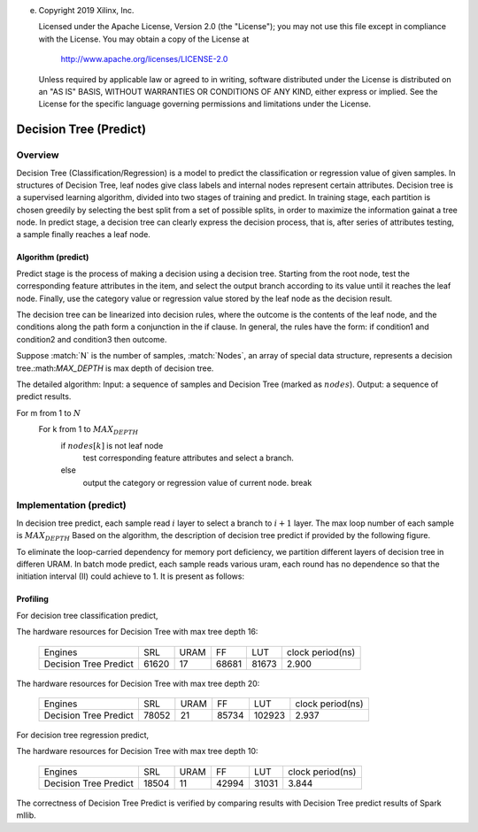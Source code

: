 e. 
   Copyright 2019 Xilinx, Inc.
  
   Licensed under the Apache License, Version 2.0 (the "License");
   you may not use this file except in compliance with the License.
   You may obtain a copy of the License at
  
       http://www.apache.org/licenses/LICENSE-2.0
  
   Unless required by applicable law or agreed to in writing, software
   distributed under the License is distributed on an "AS IS" BASIS,
   WITHOUT WARRANTIES OR CONDITIONS OF ANY KIND, either express or implied.
   See the License for the specific language governing permissions and
   limitations under the License.


..
     Copyright 2019 Xilinx, Inc.

   Licensed under the Apache License, Version 2.0 (the "License");
   you may not use this file except in compliance with the License.
   You may obtain a copy of the License at

       http://www.apache.org/licenses/LICENSE-2.0

   Unless required by applicable law or agreed to in writing, software
   distributed under the License is distributed on an "AS IS" BASIS,
   WITHOUT WARRANTIES OR CONDITIONS OF ANY KIND, either express or implied.
   See the License for the specific language governing permissions and
   limitations under the License.

*************************
Decision Tree (Predict)
*************************

Overview
========

Decision Tree (Classification/Regression) is a model to predict the classification or regression value of given samples. In structures of Decision Tree, leaf nodes give class labels and internal nodes represent certain attributes.
Decision tree is a supervised learning algorithm, divided into two stages of training and predict.
In training stage, each partition is chosen greedily by selecting the best split from a set of possible splits, in order to maximize the information gainat a tree node.
In predict stage, a decision tree can clearly express the decision process, that is, after series of attributes testing, a sample finally reaches a leaf node.


Algorithm (predict)
--------------------
Predict stage is the process of making a decision using a decision tree. Starting from the root node, test the corresponding feature attributes in the item, and select the output branch according to its value until it reaches the leaf node.
Finally, use the category value or regression value stored by the leaf node as the decision result.

The decision tree can be linearized into decision rules, where the outcome is the contents of the leaf node, and the conditions along the path form a conjunction in the if clause. In general, the rules have the form:
if condition1 and condition2 and condition3 then outcome.

Suppose :match:`N` is the number of samples, :match:`Nodes`, an array of special data structure, represents a decision tree.:math:`MAX_DEPTH` is max depth of decision tree. 

The detailed algorithm:
Input: a sequence of samples and Decision Tree (marked as :math:`nodes`).
Output: a sequence of predict results.

For m from 1 to :math:`N`
  For k from 1 to :math:`MAX_DEPTH`
    if :math:`nodes[k]` is not leaf node
      test corresponding feature attributes and select a branch.
    else
      output the category or regression value of current node.
      break

Implementation (predict)
===========================

In decision tree predict, each sample read :math:`i` layer to select a branch to  :math:`i+1` layer. The max loop number of each sample is :math:`MAX_DEPTH`
Based on the algorithm, the description of decision tree predict if provided by the following figure.

.. image:: /images/tree/dt_predict.png
   :alt: framework of decision tree predict
   :width: 80%
   :align: center

To eliminate the loop-carried dependency for memory port deficiency, we partition different layers of decision tree in differen URAM. In batch mode predict, each sample reads various uram, each round has no dependence so that the initiation interval (II) could achieve to 1.
It is present as follows:

.. image:: /images/tree/dt_predict_pip.png
   :alt: decision tree predict pipeline
   :width: 80%
   :align: center


Profiling
---------

For decision tree classification predict,

The hardware resources for Decision Tree with max tree depth 16:

    +--------------------------+----------+----------+----------+----------+-----------------+
    |          Engines         |    SRL   |   URAM   |    FF    |    LUT   | clock period(ns)|
    +--------------------------+----------+----------+----------+----------+-----------------+
    |  Decision Tree Predict   |   61620  |    17    |   68681  |   81673  |       2.900     |
    +--------------------------+----------+----------+----------+----------+-----------------+

The hardware resources for Decision Tree with max tree depth 20:

    +--------------------------+----------+----------+----------+----------+-----------------+
    |          Engines         |    SRL   |   URAM   |    FF    |    LUT   | clock period(ns)|
    +--------------------------+----------+----------+----------+----------+-----------------+
    |  Decision Tree Predict   |   78052  |    21    |   85734  |   102923 |       2.937     |
    +--------------------------+----------+----------+----------+----------+-----------------+


For decision tree regression predict,

The hardware resources for Decision Tree with max tree depth 10:

    +--------------------------+----------+----------+----------+----------+-----------------+
    |          Engines         |    SRL   |   URAM   |    FF    |    LUT   | clock period(ns)|
    +--------------------------+----------+----------+----------+----------+-----------------+
    |  Decision Tree Predict   |   18504  |    11    |   42994  |   31031  |       3.844     |
    +--------------------------+----------+----------+----------+----------+-----------------+

The correctness of Decision Tree Predict is verified by comparing results with Decision Tree predict results of Spark mllib.
